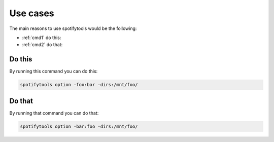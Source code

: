 =========
Use cases
=========

The main reasons to use spotifytools would be the following:

* :ref:`cmd1` do this:
* :ref:`cmd2` do that:

.. _cmd1:

Do this
-------

By running this command you can do this:

.. code-block:: bash

    spotifytools option -foo:bar -dirs:/mnt/foo/

.. _cmd2:

Do that
-------

By running that command you can do that:

.. code-block:: bash

    spotifytools option -bar:foo -dirs:/mnt/foo/

